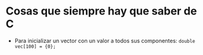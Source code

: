 * Cosas que siempre hay que saber de C

 - Para inicializar un vector con un valor a todos sus componentes:
      ~double vec[100] = {0};~
